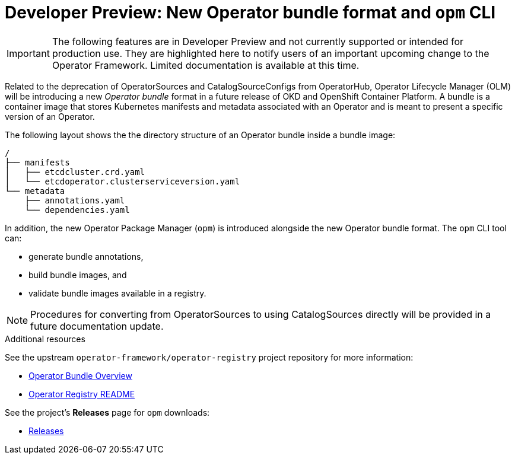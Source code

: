 // Module included in the following assemblies:
//
// * operators/understanding_olm/olm-understanding-olm.adoc

[id="olm-new-bundle-opm_{context}"]
= Developer Preview: New Operator bundle format and `opm` CLI

[IMPORTANT]
====
The following features are in Developer Preview and not currently supported or
intended for production use. They are highlighted here to notify users of an
important upcoming change to the Operator Framework. Limited documentation is
available at this time.
====

Related to the deprecation of OperatorSources and CatalogSourceConfigs from
OperatorHub, Operator Lifecycle Manager (OLM) will be introducing a new
_Operator bundle_ format in a future release of OKD and OpenShift Container
Platform. A bundle is a container image that stores Kubernetes manifests and
metadata associated with an Operator and is meant to present a specific version
of an Operator.

The following layout shows the the directory structure of an Operator bundle
inside a bundle image:

----
/
├── manifests
│   ├── etcdcluster.crd.yaml
│   └── etcdoperator.clusterserviceversion.yaml
└── metadata
    ├── annotations.yaml
    └── dependencies.yaml
----

In addition, the new Operator Package Manager (`opm`) is introduced alongside
the new Operator bundle format. The `opm` CLI tool can:

- generate bundle annotations,
- build bundle images, and
- validate bundle images available in a registry.

[NOTE]
====
Procedures for converting from OperatorSources to using CatalogSources directly
will be provided in a future documentation update.
====

.Additional resources

See the upstream `operator-framework/operator-registry` project repository for
more information:

- link:https://github.com/operator-framework/operator-registry/blob/master/docs/design/operator-bundle.md[Operator Bundle Overview]
- link:https://github.com/operator-framework/operator-registry/blob/master/README.md[Operator Registry README]

See the project's *Releases* page for `opm` downloads:

- link:https://github.com/operator-framework/operator-registry/releases[Releases]
